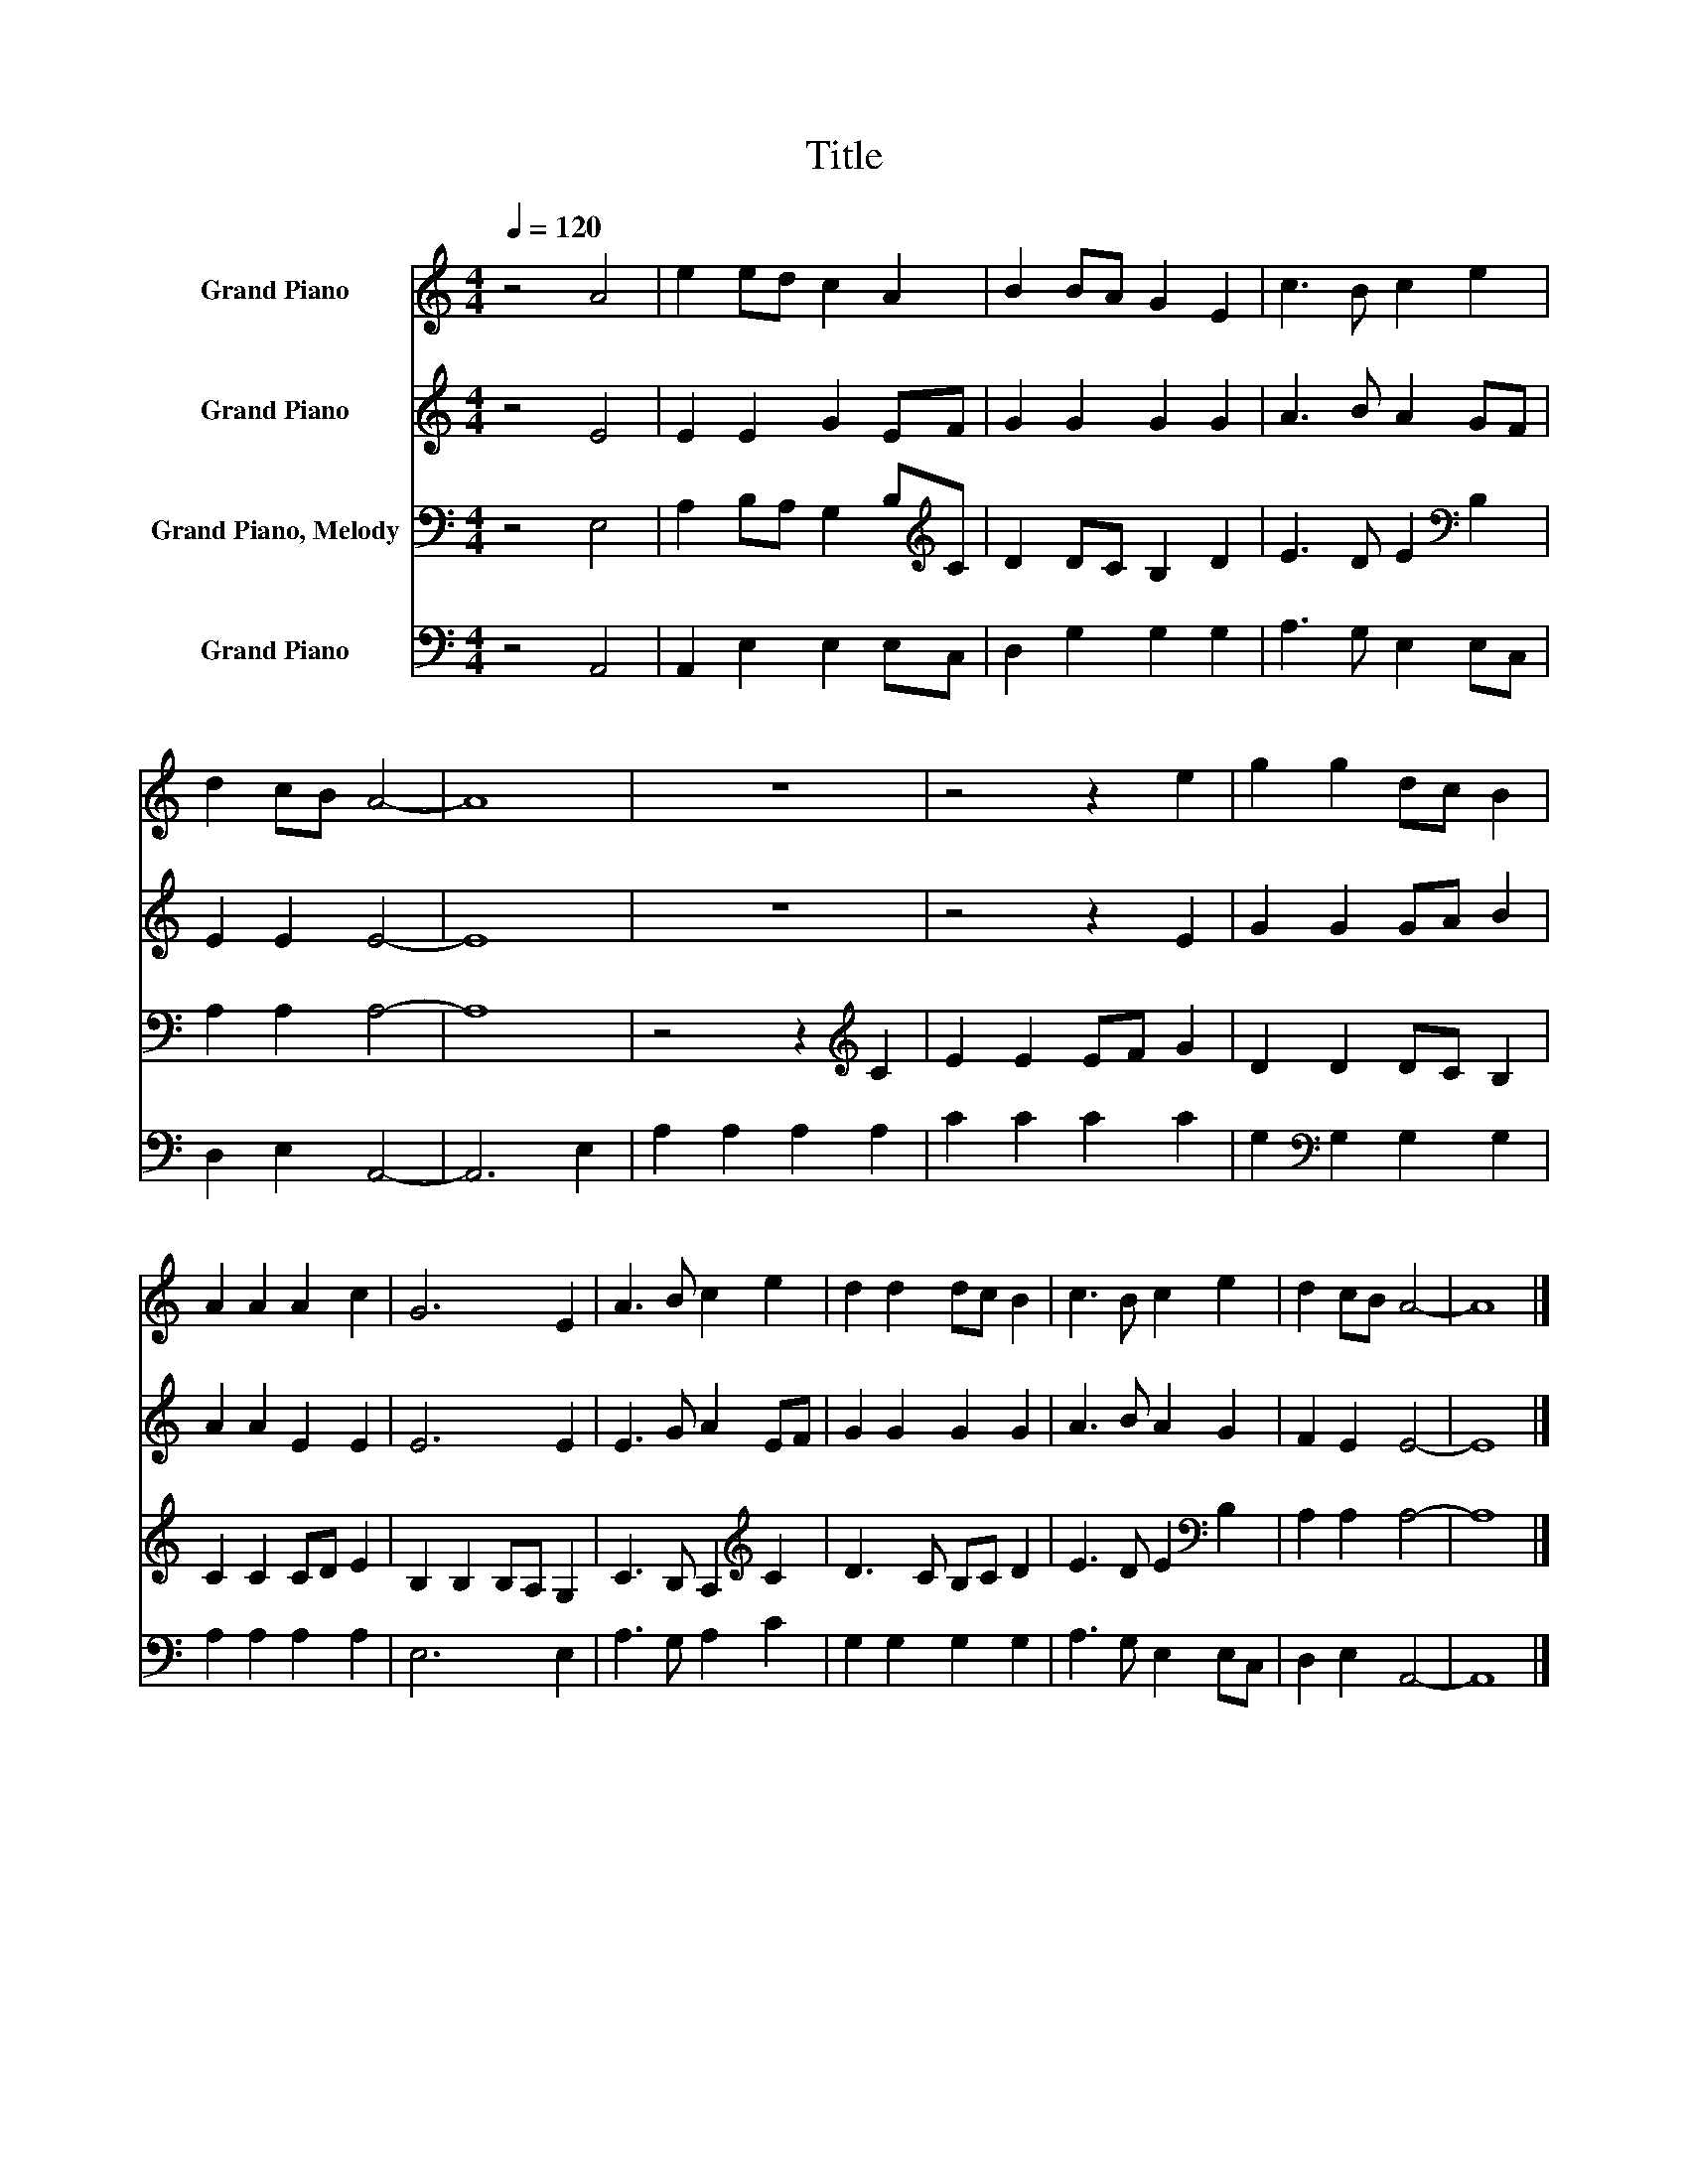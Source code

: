 X:1
T:Title
%%score 1 2 3 4
L:1/8
Q:1/4=120
M:4/4
K:C
V:1 treble nm="Grand Piano"
V:2 treble nm="Grand Piano"
V:3 bass nm="Grand Piano, Melody"
V:4 bass nm="Grand Piano"
V:1
 z4 A4 | e2 ed c2 A2 | B2 BA G2 E2 | c3 B c2 e2 | d2 cB A4- | A8 | z8 | z4 z2 e2 | g2 g2 dc B2 | %9
 A2 A2 A2 c2 | G6 E2 | A3 B c2 e2 | d2 d2 dc B2 | c3 B c2 e2 | d2 cB A4- | A8 |] %16
V:2
 z4 E4 | E2 E2 G2 EF | G2 G2 G2 G2 | A3 B A2 GF | E2 E2 E4- | E8 | z8 | z4 z2 E2 | G2 G2 GA B2 | %9
 A2 A2 E2 E2 | E6 E2 | E3 G A2 EF | G2 G2 G2 G2 | A3 B A2 G2 | F2 E2 E4- | E8 |] %16
V:3
 z4 E,4 | A,2 B,A, G,2 B,[K:treble]C | D2 DC B,2 D2 | E3 D E2[K:bass] B,2 | A,2 A,2 A,4- | A,8 | %6
 z4 z2[K:treble] C2 | E2 E2 EF G2 | D2 D2 DC B,2 | C2 C2 CD E2 | B,2 B,2 B,A, G,2 | %11
 C3 B, A,2[K:treble] C2 | D3 C B,C D2 | E3 D E2[K:bass] B,2 | A,2 A,2 A,4- | A,8 |] %16
V:4
 z4 A,,4 | A,,2 E,2 E,2 E,C, | D,2 G,2 G,2 G,2 | A,3 G, E,2 E,C, | D,2 E,2 A,,4- | A,,6 E,2 | %6
 A,2 A,2 A,2 A,2 | C2 C2 C2 C2 | G,2[K:bass] G,2 G,2 G,2 | A,2 A,2 A,2 A,2 | E,6 E,2 | %11
 A,3 G, A,2 C2 | G,2 G,2 G,2 G,2 | A,3 G, E,2 E,C, | D,2 E,2 A,,4- | A,,8 |] %16

